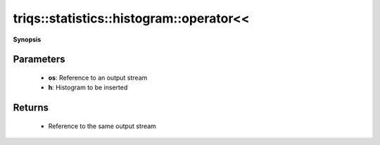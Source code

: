 ..
   Generated automatically by cpp2rst

.. highlight:: c
.. role:: red
.. role:: green
.. role:: param
.. role:: cppbrief


.. _histogram_operatorLTLT:

triqs::statistics::histogram::operator<<
========================================


**Synopsis**

 .. rst-class:: cppsynopsis

    1. | :cppbrief:`Output stream insertion`
       | std::ostream & :red:`operator<<` (std::ostream & :param:`os`, :ref:`histogram <triqs__statistics__histogram>` const & :param:`h`)







Parameters
^^^^^^^^^^

 * **os**: Reference to an output stream

 * **h**: Histogram to be inserted


Returns
^^^^^^^

 * Reference to the same output stream